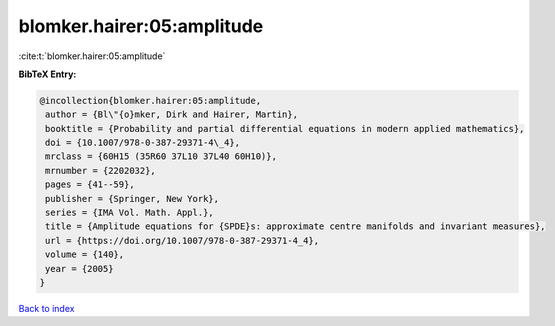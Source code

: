 blomker.hairer:05:amplitude
===========================

:cite:t:`blomker.hairer:05:amplitude`

**BibTeX Entry:**

.. code-block:: bibtex

   @incollection{blomker.hairer:05:amplitude,
    author = {Bl\"{o}mker, Dirk and Hairer, Martin},
    booktitle = {Probability and partial differential equations in modern applied mathematics},
    doi = {10.1007/978-0-387-29371-4\_4},
    mrclass = {60H15 (35R60 37L10 37L40 60H10)},
    mrnumber = {2202032},
    pages = {41--59},
    publisher = {Springer, New York},
    series = {IMA Vol. Math. Appl.},
    title = {Amplitude equations for {SPDE}s: approximate centre manifolds and invariant measures},
    url = {https://doi.org/10.1007/978-0-387-29371-4_4},
    volume = {140},
    year = {2005}
   }

`Back to index <../By-Cite-Keys.rst>`_
